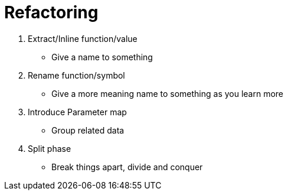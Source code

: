 = Refactoring

. Extract/Inline function/value
- Give a name to something
. Rename function/symbol
- Give a more meaning name to something as you learn more
. Introduce Parameter map
- Group related data
. Split phase
- Break things apart, divide and conquer